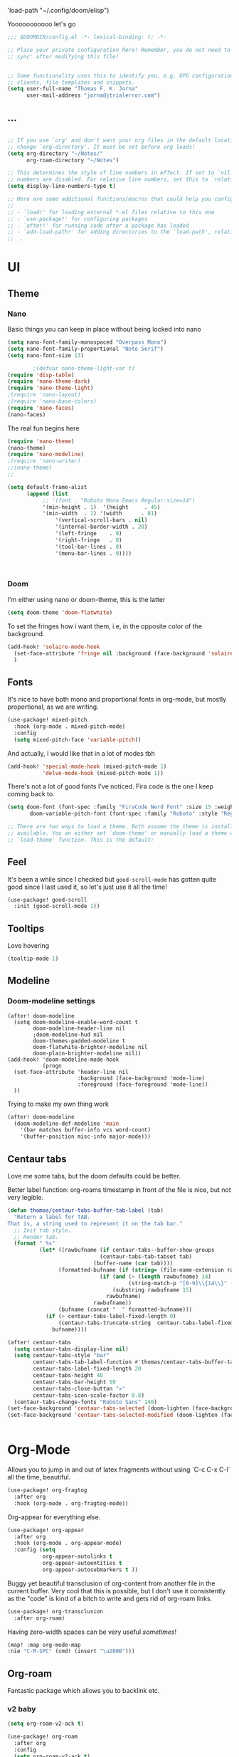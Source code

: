  'load-path "~/.config/doom/elisp")
#+end_src

  Yooooooooooo let's go

#+BEGIN_SRC emacs-lisp :tangle yes
;;; $DOOMDIR/config.el -*- lexical-binding: t; -*-

;; Place your private configuration here! Remember, you do not need to run 'doom
;; sync' after modifying this file!


;; Some functionality uses this to identify you, e.g. GPG configuration, email
;; clients, file templates and snippets.
(setq user-full-name "Thomas F. K. Jorna"
      user-mail-address "jorna@jtrialerror.com")
#+end_src
** ...
#+begin_src emacs-lisp :tangle yes

;; If you use `org' and don't want your org files in the default location below,
;; change `org-directory'. It must be set before org loads!
(setq org-directory "~/Notes/"
      org-roam-directory "~/Notes")

;; This determines the style of line numbers in effect. If set to `nil', line
;; numbers are disabled. For relative line numbers, set this to `relative'.
(setq display-line-numbers-type t)

;; Here are some additional functions/macros that could help you configure Doom:
;;
;; - `load!' for loading external *.el files relative to this one
;; - `use-package!' for configuring packages
;; - `after!' for running code after a package has loaded
;; - `add-load-path!' for adding directories to the `load-path', relative to
;;  .
#+end_src
* UI


** Theme
*** Nano

     Basic things you can keep in place without being locked into nano
  #+begin_src emacs-lisp :tangle no
(setq nano-font-family-monospaced "Overpass Mono")
(setq nano-font-family-proportional "Noto Serif")
(setq nano-font-size 13)

        ;(defvar nano-theme-light-var t)
(require 'disp-table)
(require 'nano-theme-dark)
(require 'nano-theme-light)
;(require 'nano-layout)
;(require 'nano-base-colors)
(require 'nano-faces)
(nano-faces)
  #+end_src

  The real fun begins here
  #+begin_src emacs-lisp :tangle no
(require 'nano-theme)
(nano-theme)
(require 'nano-modeline)
;(require 'nano-writer)
;;(nano-theme)
;;
  #+end_src


  #+begin_src emacs-lisp :tangle yes
(setq default-frame-alist
      (append (list
	       ;; '(font . "Roboto Mono Emacs Regular:size=14")
	       '(min-height . 1)  '(height     . 45)
	       '(min-width  . 1) '(width      . 81)
               '(vertical-scroll-bars . nil)
               '(internal-border-width . 20)
               '(left-fringe    . 0)
               '(right-fringe   . 0)
               '(tool-bar-lines . 0)
               '(menu-bar-lines . 0))))



  #+end_src
*** Doom
   I'm either using nano or doom-theme, this is the latter
   #+begin_src emacs-lisp :tangle yes
(setq doom-theme 'doom-flatwhite)
   #+end_src

To set the fringes how i want them, i.e, in the opposite color of the background.
#+begin_src emacs-lisp :tangle yes
(add-hook! 'solaire-mode-hook
  (set-face-attribute 'fringe nil :background (face-background 'solaire-default-face))
  )
#+end_src

** Fonts

It's nice to have both mono and proportional fonts in org-mode, but mostly proportional, as we are writing.
#+begin_src emacs-lisp :tangle yes
(use-package! mixed-pitch
  :hook (org-mode . mixed-pitch-mode)
  :config
  (setq mixed-pitch-face 'variable-pitch))
#+end_src
And actually, I would like that in a lot of modes tbh

#+begin_src emacs-lisp :tangle yes
(add-hook! 'special-mode-hook (mixed-pitch-mode 1)
           'delve-mode-hook (mixed-pitch-mode 1))
#+end_src

There's not a lot of good fonts I've noticed. Fira code is the one I keep coming back to.
#+begin_src emacs-lisp :tangle yes
(setq doom-font (font-spec :family "FiraCode Nerd Font" :size 15 :weight 'light)
       doom-variable-pitch-font (font-spec :family "Roboto" :style "Regular" :size 12 :weight 'regular))

;; There are two ways to load a theme. Both assume the theme is installed and
;; available. You an either set `doom-theme' or manually load a theme with the
;; `load-theme' function. This is the default:
#+end_src

** Feel

It's been a while since I checked but =good-scroll-mode= has gotten quite good since I last used it, so let's just use it all the time!
#+begin_src emacs-lisp :tangle yes
(use-package! good-scroll
  :init (good-scroll-mode 1))
#+end_src

** Tooltips


Love hovering
#+begin_src emacs-lisp :tangle yes
(tooltip-mode 1)
#+end_src

** Modeline
*** Doom-modeline settings

#+begin_src elisp :tangle yes
(after! doom-modeline
  (setq doom-modeline-enable-word-count t
        doom-modeline-header-line nil
        ;doom-modeline-hud nil
        doom-themes-padded-modeline t
        doom-flatwhite-brighter-modeline nil
        doom-plain-brighter-modeline nil))
(add-hook! 'doom-modeline-mode-hook
           (progn
  (set-face-attribute 'header-line nil
                      :background (face-background 'mode-line)
                      :foreground (face-foreground 'mode-line))
  ))
#+end_src

Trying to make my own thing work
#+begin_src emacs-lisp :tangle yes
(after! doom-modeline
  (doom-modeline-def-modeline 'main
    '(bar matches buffer-info vcs word-count)
    '(buffer-position misc-info major-mode)))
#+end_src

** Centaur tabs

Love me some tabs, but the doom defaults could be better.

Better label function: org-roams timestamp in front of the file is nice, but not very legible.

#+begin_src emacs-lisp :tangle yes
(defun thomas/centaur-tabs-buffer-tab-label (tab)
  "Return a label for TAB.
That is, a string used to represent it on the tab bar."
  ;; Init tab style.
  ;; Render tab.
  (format " %s"
          (let* ((rawbufname (if centaur-tabs--buffer-show-groups
                             (centaur-tabs-tab-tabset tab)
                           (buffer-name (car tab))))
                (formatted-bufname (if (string= (file-name-extension rawbufname) "org")
                             (if (and (> (length rawbufname) 14)
                                      (string-match-p "[0-9]\\{14\\}" (substring rawbufname 0 14)))
                                 (substring rawbufname 15)
                               rawbufname)
                           rawbufname))
                (bufname (concat "  " formatted-bufname)))
            (if (> centaur-tabs-label-fixed-length 0)
                (centaur-tabs-truncate-string  centaur-tabs-label-fixed-length bufname)
              bufname))))
#+end_src

#+begin_src emacs-lisp :tangle yes
(after! centaur-tabs
  (setq centaur-tabs-display-line nil)
  (setq centaur-tabs-style "bar"
        centaur-tabs-tab-label-function #'thomas/centaur-tabs-buffer-tab-label
        centaur-tabs-label-fixed-length 20
        centaur-tabs-height 40
        centaur-tabs-bar-height 50
        centaur-tabs-close-button "✕"
        centaur-tabs-icon-scale-factor 0.8)
  (centaur-tabs-change-fonts "Roboto Sans" 140)
(set-face-background 'centaur-tabs-selected (doom-lighten (face-background 'default )0.1))
(set-face-background 'centaur-tabs-selected-modified (doom-lighten (face-background 'default )0.1)))
#+end_src

#+begin_src emacs-lisp :tangle yes

#+end_src
* Org-Mode


Allows you to jump in and out of latex fragments without using `C-c C-x C-l` all the time, beautiful.
#+begin_src emacs-lisp :tangle yes
(use-package! org-fragtog
  :after org
  :hook (org-mode . org-fragtog-mode))
#+end_src

Org-appear for everything else.
#+begin_src emacs-lisp :tangle yes
(use-package! org-appear
  :after org
  :hook (org-mode . org-appear-mode)
  :config (setq
           org-appear-autolinks t
           org-appear-autoentities t
           org-appear-autosubmarkers t ))
#+end_src

Buggy yet beautiful transclusion of org-content from another file in the current buffer. Very cool that this is possible, but I don't use it consistently as the "code" is kind of a bitch to write and gets rid of org-roam links.
#+begin_src emacs-lisp :tangle yes
(use-package! org-transclusion
  :after org-roam)
#+end_src

Having zero-width spaces can be very useful /sometimes/​!
#+begin_src emacs-lisp :tangle yes
(map! :map org-mode-map
:nie "C-M-SPC" (cmd! (insert "\u200B")))
#+end_src

** Org-roam
Fantastic package which allows you to backlink etc.

*** v2 baby
#+begin_src emacs-lisp :tangle yes
(setq org-roam-v2-ack t)

(use-package! org-roam
  :after org
  :config
  (setq org-roam-v2-ack t)
  (setq org-roam-mode-sections
        (list #'org-roam-backlinks-insert-section
              #'org-roam-reflinks-insert-section
              #'org-roam-unlinked-references-insert-section))
  (org-roam-setup))
 #+end_src

*** Hotter Buffer

#+begin_src emacs-lisp :tangle yes
(defun org-roam-buffer-setup ()
  "Function to make org-roam-buffer more pretty."
  (progn
    (setq-local olivetti-body-width 44)
    (variable-pitch-mode 1)
    (olivetti-mode 1)
    (centaur-tabs-local-mode 1)

  (set-face-background 'magit-section-highlight (face-background 'default))))

;; I don't actually like the buffer that much
(after! org-roam
  (setq +org-roam-open-buffer-on-find-file nil)
(add-hook! 'org-roam-mode-hook #'org-roam-buffer-setup))
#+end_src

*** Org-Roam-UI

My baby
It's of course fantastic so I don't need a lot of setup.
#+begin_src emacs-lisp :tangle yes
(use-package! org-roam-ui
  :after org-roam
  :config
    (setq org-roam-ui-open-on-start nil)
    (setq org-roam-ui-browser-function #'xwidget-webkit-browse-url))
#+end_src


*** Org-roam-capture templates
#+begin_src emacs-lisp :tangle yes
(after! org-roam
    (setq org-roam-capture-templates
          `(("s" "standard" plain "%?"
             :if-new
             (file+head "%<%Y%m%d%H%M%S>-${slug}.org"
                        "#+title: ${title}\n#+filetags: \n\n ")
             :unnarrowed t)
            ("d" "definition" plain
             "%?"
             :if-new
             (file+head "${slug}.org" "#+title: ${title}\n#+filetags: definition \n\n* Definition\n\n\n* Examples\n")
             :unnarrowed t)
            ("r" "ref" plain "%?"
             :if-new
             (file+head "${citekey}.org"
                        "#+title: ${slug}: ${title}\n
\n#+filetags: reference ${keywords} \n
\n* ${title}\n\n
\n* Summary
\n\n\n* Rough note space\n")
             :unnarrowed t)
            ("p" "person" plain "%?"
             :if-new
             (file+head "${slug}.org" "%^{relation|some guy|family|friend|colleague}p %^{birthday}p %^{address}p
,#+title:${slug}\n#+filetags: :person: \n"
                        :unnarrowed t)
             ("ts" "standard (thesis)" plain "%?"
              :if-new
              (file+head "thesis/%<%Y%m%d%H%M%S>-${slug}.org"
                         "#+title: ${title}\n#+filetags: \n\n ")
              :unnarrowed t)
             ("tc" "chapter (thesis)" plain "%?"
              :if-new
              (file+head "thesis/${slug}.org"
                         "#+title: ${title}\n#+filetags: :chapter: \n\n
\n - Outline (do this first)\n  -")
              :unnarrowed t)
             ("td" "definition (thesis)" plain
              "%?"
              :if-new
              (file+head "$thesis/{slug}.org" "#+title: ${title}\n#+filetags:     definition \n\n* Definition\n\n\n* Examples\n")
              :unnarrowed t)
             ("tr" "ref (thesis)" plain "%?"
              :if-new
              (file+head "$thesis/{citekey}.org"
                         "#+title: ${slug}: ${title}\n
\n#+filetags: reference ${keywords} \n
\n* ${title}\n\n
\n* Summary
\n\n\n* Rough note space\n")
              :unnarrowed t)))))

#+end_src


*** Citations
#+begin_src emacs-lisp :tangle yes
(use-package! org-ref
    ;:after org-roam
    :config
    (setq
         org-ref-completion-library 'org-ref-ivy-cite
         org-ref-get-pdf-filename-function 'org-ref-get-pdf-filename-helm-bibtex
         org-ref-default-bibliography (list "/Users/thomas/Notes/bib/Library.bib")
         org-ref-bibliography-notes "/Users/thomas/Notes/bibnotes.org"
         org-ref-note-title-format "* %y - %t\n :properties:\n  :Custom_ID: %k\n  :noter_document: %F\n :ROAM_KEY: cite:%k\n  :AUTHOR: %9a\n  :JOURNAL: %j\n  :YEAR: %y\n  :VOLUME: %v\n  :PAGES: %p\n  :DOI: %D\n  :URL: %U\n :END:\n\n"
         org-ref-notes-directory "/Users/thomas/Notes/"
         org-ref-notes-function 'orb-edit-notes
    ))

(after! org-ref
(setq
 bibtex-completion-notes-path "/Users/thomas/Notes/"
 bibtex-completion-bibliography "/Users/thomas/Notes/bib/Library.bib"
 bibtex-completion-pdf-field "file"
 bibtex-completion-notes-template-multiple-files
 (concat
  "#+TITLE: ${title}\n"
  "#+ROAM_KEY: cite:${=key=}\n"
  "* TODO Notes\n"
  ":properties:\n"
  ":Custom_ID: ${=key=}\n"
  ":NOTER_DOCUMENT: %(orb-process-file-field \"${=key=}\")\n"
  ":AUTHOR: ${author-abbrev}\n"
  ":JOURNAL: ${journaltitle}\n"
  ":DATE: ${date}\n"
  ":YEAR: ${year}\n"
  ":DOI: ${doi}\n"
  ":URL: ${url}\n"
  ":END:\n\n"
  )
 )
)

#+end_src


ORB

#+begin_src emacs-lisp :tangle yes
(use-package! org-roam-bibtex
  :after org-roam
  :hook (org-mode . org-roam-bibtex-mode)
  :config
  (require 'org-ref)
  (setq orb-preformat-keywords
   '("citekey" "title" "url" "file" "author-or-editor" "keywords" "pdf" "doi" "author" "tags" "year" "author-bbrev")))
;)
#+end_src

*** Citar

#+begin_src emacs-lisp :tangle yes
(use-package! citar
  :after org-roam
  :config
  (setq
  org-cite-global-bibliography '("~/Notes/thesis-writing/bibliography/Academic.bib")
  citar-bibliography org-cite-global-bibliography
  org-cite-insert-processor 'citar
  org-cite-follow-processor 'citar
  org-cite-activate-processor 'citar
  citar-templates
      '((main . "${author editor:30}     ${date year issued:4}     ${title:48}")
        (suffix . "          ${=key= id:15}    ${=type=:12}    ${tags keywords:*}")
        (note . "Notes on ${author editor}, ${title}"))
  citar-symbols
      `((file ,(all-the-icons-faicon "file-o" :face 'all-the-icons-green :v-adjust -0.1) . " ")
        (note ,(all-the-icons-material "speaker_notes" :face 'all-the-icons-blue :v-adjust -0.3) . " ")
        (link ,(all-the-icons-octicon "link" :face 'all-the-icons-orange :v-adjust 0.01) . " "))
citar-symbol-separator "  "
citar-open-note-function 'orb-citar-edit-note
bibtex-completion-bibliography org-cite-global-bibliography
citar-format-note-function 'orb--new-note
org-cite-export-processors '((latex biblatex)
                             (t basic)))

  ;; optional: org-cite-insert is also bound to C-c C-x C-@
  :bind
  (:map org-mode-map :package org ("C-c b" . #'org-cite-insert)))
#+end_src

biblatex

#+begin_src emacs-lisp :tangle yes
(use-package! oc-biblatex
  :after oc)
#+end_src


**** Convert org-ref to org-cite (from Tecosaur)
#+begin_src emacs-lisp :tangle yes
(after! oc
  (defun org-ref-to-org-cite ()
    "Attempt to convert org-ref citations to org-cite syntax."
    (interactive)
    (let* ((cite-conversions '(("cite" . "//b") ("Cite" . "//bc")
                               ("nocite" . "/n")
                               ("citep" . "") ("citep*" . "//f")
                               ("parencite" . "") ("Parencite" . "//c")
                               ("citeauthor" . "/a/f") ("citeauthor*" . "/a")
                               ("citeyear" . "/na/b")
                               ("Citep" . "//c") ("Citealp" . "//bc")
                               ("Citeauthor" . "/a/cf") ("Citeauthor*" . "/a/c")
                               ("autocite" . "") ("Autocite" . "//c")
                               ("notecite" . "/l/b") ("Notecite" . "/l/bc")
                               ("pnotecite" . "/l") ("Pnotecite" . "/l/bc")))
           (cite-regexp (rx (regexp (regexp-opt (mapcar #'car cite-conversions) t))
                            ":" (group (+ (not (any "\n     ,.)]}")))))))
      (save-excursion
        (goto-char (point-min))
        (while (re-search-forward cite-regexp nil t)
          (message (format "[cite%s:@%s]"
                                 (cdr (assoc (match-string 1) cite-conversions))
                                 (match-string 2)))
          (replace-match (format "[cite%s:@%s]"
                                 (cdr (assoc (match-string 1) cite-conversions))
                                 (match-string 2))))))))
#+end_src
*** Custom functions

#+begin_src emacs-lisp :tangle yes
(defun org-roam-rg-search ()
  "Search org-roam directory using consult-ripgrep. With live-preview."
  (interactive)
  (let ((consult-ripgrep-args "rg --null --ignore-case --type org --line-buffered --max-columns=500 --no-heading --line-number --context 2 . "))
    (consult-ripgrep org-roam-directory)))
;(global-set-key (kbd "C-c rr") 'bms/org-roam-rg-search)
#+end_src

Some other rg

#+begin_src emacs-lisp :tangle yes
(after! consult
  (setq consult-ripgrep-args
  "rg --null --line-buffered --color=never --max-columns=1000 --path-separator /\
   --smart-case --no-heading --line-number --context=3 ."
))
#+end_src
** To do things with pdfs with


*** Zotero integrations

   Speaking of which: the note taking functionality in Zotero is very nice, but I want to copy it to org. This function prettifies that


#+begin_src emacs-lisp :tangle yes
(defun zotnote-to-org ()
  (interactive)
  (progn
    (save-excursion
  (replace-string "\\par" "\n"))
    (save-excursion
  (replace-string "“" "#+begin_quote\n/"))
    (save-excursion
  (replace-string "”" "/\n#+end_quote\n\n"))
    (save-buffer)))
#+end_src

*** Old org-noter
#+begin_src emacs-lisp :tangle no
   (use-package! org-noter
  :after (:any org pdf-view)
  :config
  (setq
   ;; The WM can handle splits
   ;;org-noter-notes-window-location 'other-frame
   ;; Please stop opening frames
   ;;org-noter-always-create-frame nil
   ;; I want to see the whole file
   org-noter-hide-other nil
   ;; Everything is relative to the rclone mega
   org-noter-notes-search-path "/Users/thomas/Notes"
   )
  )


(use-package! org-pdftools
  :hook (org-load . org-pdftools-setup-link))
(use-package! org-noter-pdftools
  :after org-noter
  :config
  (with-eval-after-load 'pdf-annot
    (add-hook 'pdf-annot-activate-handler-functions #'org-noter-pdftools-jump-to-note)))


#+end_src

nroam puts the org-roam buffer on the bottom, much more natural and less obstrustive, but not does cause some problems.
#+begin_src emacs-lisp :tangle no
        (use-package! nroam
  :after org-roam
  :config
  (add-hook 'org-roam-mode-hook  #'nroam-setup-maybe)
)


#+end_src

*** Org-ol

Outliners on the side, neat.

#+begin_src emacs-lisp :tangle yes
(use-package! org-ol-tree
  :after org
  :commands org-ol-tree
  :hook (org-ol-tree-mode . visual-line-mode)
  :config
  (setq org-ol-tree-ui-window-auto-resize nil
        org-ol-tree-ui-window-max-width 0.3))
(add-hook! 'org-ol-tree-mode-hook (lambda () (when (centaur-tabs-mode) (centaur-tabs-local-mode -1))))
(map! :map org-mode-map
      :after org
      :localleader
      :desc "Outline" "O" #'org-ol-tree)
#+end_src

** Hooks

*** Hook to get rid of stars

You know what I hate? Organized lists.
No but when I'm writing I don't want org's usual indentation and stars and all that bullshit, I want it to look like a wordprocessor, so no stars!

#+begin_src emacs-lisp :tangle yes
(defun org-mode-remove-stars ()
  (font-lock-add-keywords
   nil
   '(("^\\*+ "
      (0
       (prog1 nil
         (put-text-property (match-beginning 0) (match-end 0)
                            'invisible t)))))))

(add-hook! 'org-mode-hook #'org-mode-remove-stars)
#+end_src


*** Setup very pretty org-mode

#+begin_src emacs-lisp :tangle yes
  ;; hide title / author ... keywords

;;; Ugly org hooks
(defun nicer-org ()
  (progn
  (+org-pretty-mode 1)
  (mixed-pitch-mode 1)
  (hl-line-mode -1)
  (display-line-numbers-mode -1)
  (olivetti-mode 1)
  ;(org-num-mode 1)
  (org-superstar-mode -1)
  (org-indent-mode -1)
  ))

(add-hook! 'org-mode-hook  #'nicer-org)

#+end_src

*** Org variables

fuckin latex
For some reason it can't find the dang latex executable, so we're just adding the path to it by hand like some sort of caveman
#+begin_src emacs-lisp :tangle no
(setq org-preview-latex-process-alist
  '((dvipng
     :programs ("/Library/TeX/texbin/latex" "/Library/TeX/texbin/dvipng")
     :description "dvi > png"
     :message "you need to install the programs: latex and dvipng."
     :image-input-type "dvi"
     :image-output-type "png"
     :image-size-adjust (1.0 . 1.0)
     :latex-compiler ("/Library/TeX/texbin/latex -interaction nonstopmode -output-directory %o %f")
     :image-converter ("/Library/TeX/texbin/dvipng -D %D -T tight -bg Transparent -o %O %f"))
    (dvisvgm
     :programs ("/Library/TeX/texbin/latex" "/Library/TeX/texbin/dvisvgm")
     :description "dvi > svg"
     :message "you need to install the programs: latex and dvisvgm."
     :image-input-type "dvi"
     :image-output-type "svg"
     :image-size-adjust (1.7 . 1.5)
     :latex-compiler ("/Library/TeX/texbin/latex -interaction nonstopmode -output-directory %o %f")
     :image-converter ("/Library/TeX/texbin/dvisvgm %f -n -b min -c %S -o %O"))
    (imagemagick
     :programs ("latex" "convert")
     :description "pdf > png"
     :message "you need to install the programs: latex and imagemagick."
     :image-input-type "pdf"
     :image-output-type "png"
     :image-size-adjust (1.0 . 1.0)
     :latex-compiler ("pdflatex -interaction nonstopmode -output-directory %o %f")
     :image-converter
     ("convert -density %D -trim -antialias %f -quality 100 %O"))))
#+end_src


#+begin_src emacs-lisp :tangle yes
(after! org
  (setq org-startup-with-latex-preview nil ;don't preview latex
        ;org-latex-create-formula-image-program 'dvipng
        ;LaTeX-command "latex"
        ;latex-run-command "latex"
        org-startup-with-inline-images 1 ;always preview images
        ;org-hide-leading-stars 1
        org-startup-indented nil         ; don't indent
  ;      org-startup-folded nil
        org-hidden-keywords '(filetags title author date startup roam_tags)
        org-pretty-entities 1            ; show unicode characters
        org-num-max-level 3              ; no 1.1.1.2
        org-indirect-buffer-display 'other-window
        line-spacing 3 ; let me B R E A T H E
        )
  (setenv "PATH" (concat (getenv "PATH") ":/Library/TeX/texbin")))
#+end_src

**** Better indirect buffers
Sometimes I want to move a tree to an indirect buffer, but sometimes I want to put it in another window, sometimes the same one, and sometimes to another frame. By default there are no functions for this but are controlled by ~org-indirect-buffer-display~. This is a hacky way of achieving this
#+begin_src emacs-lisp :tangle yes
(defun +org-tree-to-indirect-buffer-options (option)
    (let* ((old-value org-indirect-buffer-display))
          (progn
            (setq org-indirect-buffer-display option)
          (org-tree-to-indirect-buffer)
          (setq org-indirect-buffer-display old-value))))

(defun +org-tree-to-indirect-other-window ()
  (interactive)
  (+org-tree-to-indirect-buffer-options 'other-window))

(defun +org-tree-to-indirect-current-window ()
  (interactive)
  (+org-tree-to-indirect-buffer-options 'current-window))

(defun +org-tree-to-indirect-dedicated-frame ()
  (interactive)
  (+org-tree-to-indirect-buffer-options 'dedicated-frame))
#+end_src

*** Custom faces

A lil bigger. No a lil smaller. Peeerrrfect.
#+begin_src emacs-lisp :tangle yes
(after! org
(custom-set-faces!
  '((org-block) :background nil)
  )
  (defface redd
    '((((class color) (min-colors 88) (background light))
      :foreground "red"))
    "Red."
    :group 'basic-faces)

  (set-face-font 'org-quote (font-spec :family "Noto Serif"))
  (custom-set-faces!
    ;'(org-document-title :height 1.6 :weight bold)
    '(org-level-1 :height 1.3 :weight extrabold :slant normal)
    '(org-level-2 :height 1.2 :weight bold :slant normal)
    '(org-level-3 :height 1.1 :weight regular :slant normal)
    ;'(org-document-info  :inherit 'nano-face-faded)
    '(org-document-title   ;:foreground ,(doom-color 'black)
                           :family "Roboto"
                           :height 250
                           :weight medium)))
#+end_src

*** Emphasis faces

I want to be able to do some kind of custom highlighting, so = becomes =red=.
#+begin_src emacs-lisp :tangle yes
(after! org
(setq org-emphasis-alist
        '(("*" (bold))
          ("/" italic)
          ("_" underline)
          ("=" redd)
          ("~" code)
          ("+" (:strike-through t)))))
#+end_src

Ideally I would be able to add my own custom bullshit in here, but I don't know how to do that.

*** Ligatures

Yes  make them pretty

#+begin_src emacs-lisp :tangle yes
        (after! org
(setq org-ellipsis " ▾ ")
  (appendq! +ligatures-extra-symbols
          `(:checkbox      "☐"
            :pending       "◼"
            :checkedbox    "☑"
            :list_property "∷"
            :em_dash       "—"
            :ellipses      "…"
            :arrow_right   "→"
            :arrow_left    "←"
            :title         ""
            :subtitle      "𝙩"
            :author        "𝘼"
            :date          "𝘿"
            :property      ""
            :options       "⌥"
            :startup       "⏻"
            :macro         "𝓜"
            :html_head     "🅷"
            :html          "🅗"
            :latex_class   "🄻"
            :latex_header  "🅻"
            :beamer_header "🅑"
            :latex         "🅛"
            :attr_latex    "🄛"
            :attr_html     "🄗"
            :attr_org      "⒪"
            :begin_quote   "❝"
            :end_quote     "❞"
            :caption       "☰"
            :header        "›"
            :results       "🠶"
            :begin_export  "⏩"
            :end_export    "⏪"
            :properties    ""
            :end           "∎"
            :priority_a   ,(propertize "⚑" 'face 'all-the-icons-red)
            :priority_b   ,(propertize "⬆" 'face 'all-the-icons-orange)
            :priority_c   ,(propertize "■" 'face 'all-the-icons-yellow)
            :priority_d   ,(propertize "⬇" 'face 'all-the-icons-green)
            :priority_e   ,(propertize "❓" 'face 'all-the-icons-blue)
            :roam_tags nil
            :filetags ""))
(set-ligatures! 'org-mode
  :merge t
  :checkbox      "[ ]"
  :pending       "[-]"
  :checkedbox    "[X]"
  :list_property "::"
  :em_dash       "---"
  :ellipsis      "..."
  :arrow_right   "->"
  :arrow_left    "<-"
  :title         "#+title:"
  :subtitle      "#+subtitle:"
  :author        "#+author:"
  :date          "#+date:"
  :property      "#+property:"
  :options       "#+options:"
  :startup       "#+startup:"
  :macro         "#+macro:"
  :html_head     "#+html_head:"
  :html          "#+html:"
  :latex_class   "#+latex_class:"
  :latex_header  "#+latex_header:"
  :beamer_header "#+beamer_header:"
  :latex         "#+latex:"
  :attr_latex    "#+attr_latex:"
  :attr_html     "#+attr_html:"
  :attr_org      "#+attr_org:"
  :begin_quote   "#+begin_quote"
  :end_quote     "#+end_quote"
  :caption       "#+caption:"
  :header        "#+header:"
  :begin_export  "#+begin_export"
  :end_export    "#+end_export"
  :results       "#+RESULTS:"
  :property      ":PROPERTIES:"
  :end           ":END:"
  :priority_a    "[#A]"
  :priority_b    "[#B]"
  :priority_c    "[#C]"
  :priority_d    "[#D]"
  :priority_e    "[#E]"
  :roam_tags     "#+roam_tags:"
 ;; :filetags      "#+filetags:"
  :something     "#+filetags:"
  :filetags      "#+FILETAGS:")
(plist-put +ligatures-extra-symbols :name "⁍")
)

(with-eval-after-load 'org
  (plist-put org-format-latex-options :background 'default))

#+end_src

** Getting Things Done/Agenda

Oh yeah this is definitely working for me I've definitely changed as a person.

*** Agenda
I kind of like the /idea/ of org-agenda, but it requires way too much manual intervention in order to be useable.
That's why I mostly use it outside of org-mode, and for that CalDAV is what you want.
#+begin_src emacs-lisp :tangle yes
(use-package! org-caldav
  :after org
  :config (setq org-caldav-url "https://use03.thegood.cloud/remote.php/dav/calendars/hello@tefkah.com"
                org-caldav-calendar-id "personal"
                org-caldav-inbox "/Users/thomas/Notes/GTD/calendar.org"
                org-caldav-files '("/Users/thomas/Notes/GTD/calendar.org")
                org-caldav-sync-changes-to-org 'all
                org-icalendar-alarm-time 20
                org-icalendar-use-deadline '(event-if-not-todo todo-due)
                org-icalendar-use-scheduled '(event-if-not-todo)
                org-icalendar-include-todo 'all
                org-caldav-sync-todo t
                org-icalendar-categories '(local-tags)
                org-icalendar-timezone "Europe/Amsterdam"))
#+end_src


*** GTD package

It's pretty good, but it doesn't do my organizing for me sadly.
  #+begin_src emacs-lisp :tangle yes
(use-package! org-gtd
  :after org
  :config
  ;; where org-gtd will put its files. This value is also the default one.
  (setq org-gtd-directory "~/Notes/")
  ;; package: https://github.com/Malabarba/org-agenda-property
  ;; this is so you can see who an item was delegated to in the agenda
  (setq org-agenda-property-list '("DELEGATED_TO"))
  ;; I think this makes the agenda easier to read
  (setq org-agenda-property-position 'next-line)
  ;; package: https://www.nongnu.org/org-edna-el/
  ;; org-edna is used to make sure that when a project task gets DONE,
  ;; the next TODO is automatically changed to NEXT.
  (setq org-edna-use-inheritance t)
  (org-edna-load)
  :bind
  (("C-c d c" . org-gtd-capture) ;; add item to inbox
  ("C-c d a" . org-agenda-list) ;; see what's on your plate today
  ("C-c d p" . org-gtd-process-inbox) ;; process entire inbox
  ("C-c d n" . org-gtd-show-all-next) ;; see all NEXT items
  ("C-c d s" . org-gtd-show-stuck-projects)) ;; see projects that don't have a NEXT item
  :init
  (bind-key "C-c c" 'org-gtd-clarify-finalize)) ;; the keybinding to hit when you're done editing an item in the processing phase
#+end_src

*** Set agenda files
Because you can't trust ~custom.el~
#+begin_src emacs-lisp :tangle yes

(setq org-agenda-files '("~/Notes/inbox" "~/Notes/actionable.org"
                         "~/Notes/agenda.org" "~/Notes/incubate.org"
                         "~/Notes/openquestions.org"))
#+end_src

*** Org capture Templates

Set some capture templates, which I rarely use tbrqhwy
#+begin_src emacs-lisp :tangle yes
(after! org
(setq org-capture-templates `(("i" "Inbox"
                                 entry (file "~/Notes/GTD/calendar.org")
                                 "* TODO %?\n%U\n\n  %i"
                                 :kill-buffer t)
                                ("l" "Todo with link"
                                 entry (file "~/OneDrive/org-rom/inbox.org")
                                 "* %?\n%U\n\n  %i\n  %a"
                                 :kill-buffer t)
                                ("m" "Meeting"
                                 entry (file+headline "/Users/thomas/Notes/GTD/calendar.org" "Future")
                                ,(concat "* %? :meeting:\n" "<%<%Y-%m-%d %a %H:00>>")
                                :kill-buffer t)
                                ("o" "Open Question Thesis"
                                 entry (file+headline "~/Notes/openquestions.org" "Questions")
                                 "* OPEN %? \n %U\n")))
(set-face-attribute 'org-headline-done nil :strike-through t)
)
#+end_src

*** Org-super agenda

Why yes, I also copied this one example from the ~org-super-agenda~ github, how could you tell?

This does not work nearly as well as I would like it to, like, utility wise. Way too long, way too much information, bubububuh. I want more of a calendar than an agenda I think.
 #+begin_src emacs-lisp :tangle yes
(use-package! org-super-agenda
  :hook (org-agenda-mode . org-super-agenda-mode)
)


  (setq org-agenda-skip-scheduled-if-done t
      org-agenda-skip-deadline-if-done t
      org-agenda-include-deadlines t
      org-agenda-include-diary t
      org-agenda-block-separator nil
      org-agenda-compact-blocks t
      org-agenda-start-with-log-mode t
      org-agenda-start-day nil)
(setq org-agenda-custom-commands
      '(("d" "Get Things DONE"
         ((agenda "" ((org-agenda-span 1)
                      (org-super-agenda-groups
                       '((:name "Today"
                                :time-grid t
                                :date nil
                                :todo "TODAY"
                                :scheduled nil
                                :order 1)))))
          (alltodo "" ((org-agenda-overriding-header "")
                       (org-super-agenda-groups
                        '((:discard (:todo "TODO"))
                          (:name "Important"
                                 :tag "Important"
                                 :priority "A"
                                 :order 1)
                          (:name "Due Today"
                                 :deadline today
                                 :order 2)
                          (:name "Due Soon"
                                 :deadline future
                                 :order 8)
                          (:name "Overdue"
                                 :deadline past
                                 :order 7)
                          (:name "Thesis"
                                 :tag "thesis"
                                 :order 10)
                          (:name "ESN"
                                 :tag "esn"
                                 :order 12)
                          (:name "JOTE"
                                 :tag "jote"
                                 :order 13)
                          (:name "Emacs"
                                 :tag "emacs"
                                 :order 14)
                          (:name "Home"
                                 :tag "home"
                                 :order 30)
                          (:name "Waiting"
                                 :todo "WAITING"
                                 :order 20)
                          (:name "Notes"
                                 :tag "notes"
                                 :order 20)
                          ;(:name "Open Questions"
                          ;       :todo "OPEN"
                          ;       :order 3)
                          (:name "trivial"
                                 :priority<= "C"
                                 :tag ("Trivial" "Unimportant")
                                 :todo ("SOMEDAY" )
                                 :order 90)
                          (:discard (:tag ("Chore" "Routine" "Daily")))))))))))

 #+end_src

*** Notifications

I want notifications to work so bad but it just isn't working :(
Seems like ~alert~ is not working, should fix that at some point.

#+begin_src emacs-lisp :tangle no
(use-package! org-notifications
  :init (org-notifications-start) )
#+end_src

** Nice writing environment for big babies

Just because I use emacs doesn't mean I don't want things to look a e s t h e t i c
*** Frame parameters
Nice big border with the color of the fringe

#+begin_src emacs-lisp :tangle yes
(setq default-frame-alist
      (append (list
	       ;; '(font . "Roboto Mono Emacs Regular:size=14")
	       '(min-height . 1)  '(height     . 45)
	       '(min-width  . 1) '(width      . 81)
               '(vertical-scroll-bars . nil)
               '(internal-border-width . 30)
               '(left-fringe    . 0)
               '(right-fringe   . 0)
               '(tool-bar-lines . 0)
               '(menu-bar-lines . 0))))

(add-hook! 'solaire-mode-hook (set-face-background 'internal-border (face-background 'fringe)))

(set-frame-parameter nil 'internal-border-width 60)
#+end_src

*** Paper-like header/mode-line

Lil' minor mode which gives you a nice distraction free header and footer. At the moment its automatically enabled in org-mode, but I would like it to only be enabled in "writing" buffers, not sure how to implement that yet though.

#+begin_src emacs-lisp :tangle yes
(defvar writing-header--default-format header-line-format
  "Storage for the default `mode-line-format'.
So it can be restored when 'writer-header-line-mode' is disabled.")

(defvar writing-modeline--default-format mode-line-format)

(define-minor-mode writing-header-line-mode
  "Adds a bar with the same color as the fringe as the header-line.
Imitates the look of wordprocessors a bit."
  :init-value nil
  :global nil
  (if writing-header-line-mode
      (progn
      (setq header-line-format
            (concat
             (propertize " " 'display (list 'space :width 'left-fringe) 'face 'fringe)
             (propertize " " 'display (list 'space :width 'left-margin) 'face (list (list :height 400) 'default))
             (propertize " " 'display (list 'space :width 'text) 'face (list (list :height 400) 'default))
             ;(propertize (format " %dW" (count-words (point-min) (point-max))) 'face 'default)
             (propertize " " 'display (list 'space :width 'left-margin) 'face (list (list :height 400) 'default))
    ;;(propertize (format " %dW" (count-words (point-min) (point-max))) 'face 'fringe)
   ;; '("" mode-line-misc-info)
             (propertize " " 'display (list 'space :width 'left-fringe) 'face 'fringe))) ;
        (setq mode-line-format header-line-format))
    (setq header-line-format writing-header--default-format
          mode-line-format writing-modeline--default-format)))
#+end_src

**** Experiment with Rougier's double modeline

#+begin_src emacs-lisp :tangle no
;; -------------------------------------------------------------------
;; A proof of concept for a multi header or mode line
;;
;; Multi line header or mode line is made possible by generating an
;; SVG image made of two small lines of text. It is certainly memory
;; hungry but it seems to be fast enough to display line/column while
;; typing text. It can probably be extended in a number of ways.
;;
;; Feel free to modify it for your own needs.
;; -------------------------------------------------------------------
(require 'svg)

(defun tag (line-1 font-size-1 font-family-1 foreground-1
            line-2 font-size-2 font-family-2 foreground-2
            left)
  (let* ((font-size-1   (or font-size-1 14))
         (char-width-1  (* font-size-1 0.6))
         (char-height-1 (+ font-size-1 0.0))
         (width-1       (* char-width-1 20))
         (height-1      (+ (* char-height-1 2) 1))

         (font-size-2   (or font-size-2 14))
         (char-width-2  (* font-size-2 0.6))
         (char-height-2 (+ font-size-2 0.0))
         (width-2       (* char-width-2 20))
         (height-2      (+ (* char-height-2 2) 1))

         (width         (max width-1 width-2))
         (height        (max height-1 height-2))

         (x1 (if left 0 (- width (* char-width-1 (+ (length line-1) .0)))))
         (x2 (if left 0 (- width (* char-width-2 (+ (length line-2) .0)))))
         (y1 char-height-1)
         (y2 (+ (* char-height-2 2) 1))
         (svg (svg-create width height)))
    (svg-text svg line-1
              :font-family font-family-1
              :font-size font-size-1 :fill foreground-1
              :x x1 :y y1)

    (svg-text svg line-2
              :font-family font-family-2
              :font-size font-size-2 :fill foreground-2
              :x x2 :y y2)
    svg))

(define-key mode-line-major-mode-keymap [header-line]
  (lookup-key mode-line-major-mode-keymap [mode-line]))

(defun mode-line-render (left right)
  (let* ((available-width (- (window-width) (length left))))
    (format (format "%%s %%%ds" available-width) left right)))

(setq header-line-format
     '((:eval
       (mode-line-render
        (format-mode-line
          (propertize (make-string 20 ?\ )
                      'display (svg-image
                        (tag (format-mode-line "%m") 12 "Roboto Mono Light" "#00008b"
                             (format-mode-line "%b") 14 "Roboto Mono"       "black"
                             t) :ascent 100)))
        (format-mode-line
          (propertize (make-string 18 ?\ )
                      'display (svg-image
                        (tag (format-mode-line "GNU Emacs 26.3  ") 12 "Roboto Mono Light" "#00008b"
                             (format-mode-line "%4l:%2c") 12 "Roboto Mono Light" "#999999"
                             nil) :ascent 100)))))))
#+end_src


**** My much better version
#+begin_src emacs-lisp :tangle yes
(defcustom double-modeline-margin-inner-height 60
  "inner"
  :type 'integer)
(defcustom double-modeline-margin-outer-height 10
  "outer"
  :type 'integer)
#+end_src

#+begin_src emacs-lisp :tangle yes
(after! org
        (require 'svg))
(defun make-svg-rectangle (width height-1 bg-1 height-2 bg-2)
  (let* ((svg (svg-create width (+ height-1 height-2))))
    (svg-rectangle svg 0 0 width height-1 :fill-color bg-1)
    (svg-rectangle svg 0 height-1 width height-2 :fill-color bg-2)
    svg))

(defun make-svg-rectangles (width height-1 bg-1 &rest other)
  (let* ((temptt 0)
         (height-temp height-1)
         (svg (svg-create width
                           (+ height-1
                             (dotimes
                                (i (/ (length other) 2) temptt)
                                         (setq temptt
                                               (+
                                          (nth (* i 2) other)
                                          temptt)))))))
    (svg-rectangle svg 0 0 width height-1 :fill-color bg-1)
    (when other
      (dotimes (i (/ (length other) 2))
    (svg-rectangle svg 0
                   (if (eq i 0) height-1
                     (setq-local height-temp
                                 (+ height-temp
                                    (nth (* (- i 2) 2) other))))
                   width
                   (nth (* i 2) other)
                   :fill-color (nth (+ (* i 2) 1) other))))
    svg))

(defun mode-line-compose (height-1 bg-1 height-2 bg-2
                                   header)
  (let* ((fringe-width (car (window-fringes nil)))
         (body-width (window-body-width nil t))
         (margin-width (* (frame-char-width)
                        (+ (car (window-margins))
                          (cdr (window-margins))))))
    (concat
  (format-mode-line
   (propertize " " 'display (svg-image
    (make-svg-rectangle fringe-width height-1
      bg-1 height-2 bg-1))))
  (format-mode-line
   (propertize " " 'display (svg-image
                            (if header
                             (make-svg-rectangle
                              (+ margin-width body-width)
                        height-1 bg-1 height-2 bg-2)
                             (make-svg-rectangle
                              (+ margin-width body-width)
                        height-2 bg-2 height-1 bg-1)))))
  (format-mode-line
   (propertize " " 'display (svg-image
    (make-svg-rectangle fringe-width height-1
      bg-1 height-2 bg-1)))))))

(defvar double-modeline--default-header-format header-line-format
  "Storage for the default `mode-line-format'.
So it can be restored when 'writer-header-line-mode' is disabled.")

(defvar double-modeline--default-modeline-format mode-line-format)

(define-minor-mode double-header-line-mode
  "Adds a bar with the same color as the fringe as the header-line.
Imitates the look of wordprocessors a bit."
  :init-value nil
  :global nil
  (if double-header-line-mode
      (progn
(set-face-attribute 'mode-line nil :box nil)
(set-face-attribute 'header-line nil :box nil)
(set-face-attribute 'mode-line-inactive nil :box nil)
        (setq header-line-format '((:eval (mode-line-compose
                                   double-modeline-margin-outer-height
                                   (face-background 'fringe)
                                   double-modeline-margin-inner-height
                                   (face-background 'default)
                                   t
                                   ))))
        (setq mode-line-format '((:eval (mode-line-compose
                                   double-modeline-margin-outer-height
                                   (face-background 'fringe)
                                   double-modeline-margin-inner-height
                                   (face-background 'default)
                                   nil
                                   )))))
    (setq header-line-format 'double-modeline--default-header-format
          mode-line-format 'double-modeline--default-modeline-format)))

(after! olivetti-mode (setq double-modeline-margin-inner-height  (round (* 0.6 (* (frame-char-width) (car (window-margins)))))))
#+end_src
*** Page-break-mode
    #+begin_src emacs-lisp :tangle yes
(use-package! page-break-mode)
    #+end_src
*** KILL obsolete pages break
#+begin_src emacs-lisp :tangle no

 (defun change-page-break ()
   (interactive)
   (font-lock-add-keywords 'org-mode
    `((,page-delimiter
       ;; variable with the regexp (usually "^\f" or "^^L")
        0
        (prog1 nil
          ;(compose-region (match-beginning 0) (match-end 0) "")
          ;(testtest)
   (put-text-property (match-beginning 0) (match-end 0)
               'display (svg-image (make-svg-rectangles
                                    ;; just to be sure
                                    (* 3 (window-body-width nil t))
                                    30 "red" 40 "yellow" 30 "red"))
          ;(put-text-property (match-beginning 0) (match-end 0) 'display (make-svg-rectangle (window-body-width nil t) 40 (face-background 'fringe) 30 (face-background 'default)))
          )) t))))
#+end_src

#+begin_src emacs-lisp :tangle no

 (defun change-page-break ()
   (interactive)
   (font-lock-add-keywords 'org-mode
    `((,page-delimiter
       ;; variable with the regexp (usually "^\f" or "^^L")
        0
        (prog1 nil
          ;(compose-region (match-beginning 0) (match-end 0) "")
          ;(testtest)
          ;(put-text-property (match-beginning 0) (match-end 0) 'display (make-svg-rectangle (window-body-width nil t) 40 (face-background 'fringe) 30 (face-background 'default)))
;; don't display ^L
          (make-line-break (* (frame-char-width) (car (window-margins)))
                           (face-background 'default) 40 (face-background 'fringe))) t))))

(defun make-line-break (h1 bg1 h2 bg2)
         (compose-region (match-beginning 0) (match-end 0) "")
          ;; make an overlay (like in hl-line)
          (let ((pdl (make-overlay (line-beginning-position)                                   (line-beginning-position 2))))
            (overlay-put pdl 'put-image t)
            ;(overlay-put pdl 'after-string
            ;             (propertize "x"
            ;                         'display (list (list 'margin 'left-margin)
            ;                                        (svg-image (make-svg-rectangles (* (frame-char-width) (car (window-margins))) h1 bg1 h2 bg2 h1 bg1 )))))
            (overlay-put pdl 'before-string
                         (concat
                         (propertize "x"
                                     'display (list (list 'margin 'right-margin)
                                                    (svg-image (make-svg-rectangles (* (frame-char-width) (car (window-margins))) h1 bg1 h2 bg2 h1 bg1))))
                         (propertize "x"
                                     'display (list (list 'margin 'left-margin)
                                                    (svg-image (make-svg-rectangles (* (frame-char-width) (car (window-margins))) h1 bg1 h2 bg2 h1 bg1 ))))))
            (overlay-put pdl 'map image-map)
            (overlay-put pdl  'display (svg-image (make-svg-rectangles (- (window-body-width nil t) 0 ) h1 bg1 h2 bg2 h1 bg1)))
            (overlay-put pdl 'modification-hooks
                         ;; these arguments are received from modification-hooks
                         '((lambda (overlay after-p begin end &optional length)
                             (delete-overlay overlay))))
               (overlay-put pdl 'insert-in-front-hooks                         '((lambda (overlay after-p begin end &optional length)
                            (delete-overlay overlay))))))


#+end_src
This should go somewhere else
#+begin_src emacs-lisp :tangle no
(after! org (change-page-break))
#+end_src
#+begin_src emacs-lisp :tangle no
(defun testtest ()
  (interactive)
  (aayyy 30 (face-background 'default) 40 (face-background 'fringe)))

(defun aayyy (h1 bg1 h2 bg2)
  (progn
   ;(concat
   ;(propertize " "
   ;'display '((margin left-margin) "a"))
   ;(propertize " "
    ;           'display '((margin right-margin) "b"))
   (insert-image (svg-image (make-svg-rectangles (* (frame-char-width) (car (window-margins))) h1 bg1 h2 bg2 h1 bg1)) nil 'left-margin)
   (insert-image (svg-image (make-svg-rectangles (* (frame-char-width) (cdr (window-margins))) h1 bg1 h2 bg2 h1 bg1)) nil 'right-margin)
   (insert (propertize " "
               'display (svg-image (make-svg-rectangles (window-body-width nil t) h1 bg1 h2 bg2 h1 bg1))))
        ))
#+end_src

**** Pseudocode to get what i want

This basically sets up the structure for how I want the minor-mode to work. It's not very complicated and there are probably a lot of edge cases, but its rather close to what I want ti

#+begin_src emacs-lisp :tangle no
(defun change-lines-hook ()
  (unless (check-if-we-need-to-change-anything)
  (disable-all-my-overlays)
  (put-overlays)))

;;either
(add-hook! 'after-save-hook 'change-lines-hook)

;;or, much too expensive probably.
(add-hook! 'after-change-functions 'change-lines-hook)
;mwah maybe okay, org-num-verify also does this and it's somewhat complicated. Really depends on how hard it is to change things.

(defun check-if-no-annoying-env ()
;; some regex which determines where we are in basically anything that's not a paragraph, such as a heading, a latex environment, a link , a table, or a src block
;; There's probably a function that already does this
;; This is not super important for environtments since the overlay won't be part of the text, but it do be kind of annoying
;(org-at-table-p)
;(org-at-property-p)
;(org-at-property-drawer-p)
;(org-at-property-block-p)
;(org-at-block-p)
;(org-at-heading-p)
;(org-at-heading-or-item-p)
;(org-at-planning-p)

        ;check whether we are in a paragraph and not a latex section
(and (eq (car  (org--paragraph-at-point) 'headline))
    (not (latex))))

(define-minor-mode auto-page-break-overlay-mode nil
  "Adds out page breaks, neat."
  :global nil
  :group wysiwyg
  (if auto-page-break-overlay-mode
      (setq some-defaults-i-need-to-rememeber)
      (progn
        (run-once)
        (add-hooks)
        ;change-lines
        )
      (progn    ;else
        (remove-my-overlays)
        (remove-hooks)
        ;change-lines
        (setq-default some-defaults-i-need-to-remember)
        ))
        )



#+end_src

Big problem with visual line approach is that you cannot scale past a certain point, only until the margins run out, when it suddenly scaling becomes bigger font size.
I need to make this work with olivetti mode better, or if necessary implement it myself. Don't really want to do that though, would rather rely on olivetti mode.

 #+begin_src emacs-lisp :tangle no
;; custom pagebreakinterval
(defcustom pagebreakinterval 40)

;; getting visual line number pos
(defun get-visual-line-number-pos (number)
  ...
        )
;; putting the overlay there
(defun put-overlays ()
(dotimes (i (/ (count-screen-lines) pagebreakinterval))
  (make-overlay (visual-line-number (* pagebreakinterval i)) ;start
                (same)                                       ;end
                'display (svg-image (rectangle))             ;
                )))

;;
(defun check-if-we-need-to-change-anything ()
  "Check if we need to change anything."
  (dolist (list-of-overlays overlay)
    (if (eq (position overlay) (* pagebreakinterval i)) t
      (add-to-list 'overlays-to-change (overlay . new-pos)))))

;; some way of making sure that stays like it should
 #+end_src
Another way of keeping track of position would be keeping track of the number of charachters and setting, somewhat intelligently, a "characters of a certain size per page".
    - Pros
      + Don't care about changing lines
      + Finding nth carachter is easier
    - Cons
      + Can happen in the middle of a visual line (would be on me to compute that). This makes inserting the page-break even trickier
      + Possibly more computation heavy, but probably not, the other thing is already very heavy

#+begin_src emacs-lisp :tangle no
;;similar as above, only the (check-if-we-need-to-change-anything)
;; and (put-overlays) need to change
(defcustom number-of-charchters-per-page 2500
  "Page is like 500 words, word has 5 characters by default, badabing badoom.")

(defun put-overlays-chars ()
  (dotimes (i (round (/ (char-count) number-of-characters-per-page)))
    (if (check-if-no-annoying-env)
        (make-overlay (* number-of-charachters-per-page i)
                      (same)
                      'display etc)
      (progn   ;else
        (make-overlay (+ (* number-of-charachters-per-page i) (check-closest-distance-to-safety)) ;;maybe do it anyway if it's too far
                      etc
                      )
        )
)))
#+end_src

ANSWER: I should use both! Count characters, but also lines: if there are too many lines, pagebreak, if there are too many characters, page break as well! Maybe just use the lines then anyway.

**** Creating some cohesion between margins, line-numbers and font-size

     One of the big problems i need to solve (or opitons i need to provide) is whether zooming=zooming or zooming=scaling, i.e. does it just change the visual appearance of everything or does it increase the font size?
     I think the best would be if that were two options, and by default it would do it badly like you would expect, and then I provide a new command which keeps everything nice.

     The main problem now is that the margins do not scale at all when zooming. This is probably something mr olivetti can fix, but I should take it into account nonetheless.

**** Remembering pages

    I should just create a list with pages.
Either with line or character positions. I can update this instead of the page immediately, should save some trouble.
    #+begin_src emacs-lisp :tangle no
(setq page-list (0))
    #+end_src

**** Numbering pages

I would like to not only have pages, but give them a page number, you know, for that extra pizzaz.

The way to do this is probably to
 a) keep track of page numbers, see above
 b) give ~make-svg-rectangles~ the possibility of having a page number displayed
 c) give the big assigning function/minor mode the tools to assign it to it
#+begin_src emacs-lisp :tangle no
;; for the svg
(defun make-svg-rectangles h1 bg1 &opt page &rest other
       "yayayya"
       ;;let part
       ..
       ...
       ...
;; actual svg part
      (when page
       (svg-text svg
                 page ; maybe have options for roman numerals at some point
                 :font-size 60 ;idk
                 :x (round (/ (margin-width-pixel) 2))
                 :y (/ h1 2)
                 :text-anchor "middle"
                 :fill-color (foreground-color 'comment)
                 ))

       )
#+end_src


I want thing to be in the middle, and  with olivetti mode the fringes become larger so it looks like a word processor, fantastic!



#+begin_src emacs-lisp :tangle yes
(use-package! olivetti
  :after org
  ;:hook (olivetti-mode . double-header-line-mode)
  :config
    (setq olivetti-min-body-width 50
          olivetti-body-width 68
          olivetti-style 'fancy ; fantastic new layout
          olivetti-margin-width 12)
    (add-hook! 'olivetti-mode-hook (window-divider-mode -1))
    (add-hook! 'olivetti-mode-hook (set-face-attribute 'window-divider nil :foreground (face-background 'fringe) :background (face-background 'fringe)))
    (add-hook! 'olivetti-mode-hook (set-face-attribute 'vertical-border nil :foreground (face-background 'fringe) :background (face-background 'fringe))))
#+end_src

*** Trying to get overviews
#+begin_src emacs-lisp :tangle yes
(require 'org-inlinetask)
#+end_src

#+begin_src emacs-lisp :tangle yes
;(use-package! org-sidebar
;  :after org
;  :config
  ;(setq org-sidebar-default-fns '(org-sidebar--todo-items))
  ;(add-hook! 'org-sidebar-window-after-display-hook (solaire-mode 1))
;   )
#+end_src
*************** TODO tasktask
*************** END

#+begin_src emacs-lisp :tangle yes
(after! org
  (remove-hook 'org-agenda-finalize-hook '+org-exclude-agenda-buffers-from-workspace-h)
  (remove-hook 'org-agenda-finalize-hook
               '+org-defer-mode-in-agenda-buffers-h))

(defun thomas/org-get-overview ()
  "Open outline and sidebar."
  (progn
    (org-ol-tree)
    (org-sidebar)))
#+end_src


*** STAY FOCUSED
 Pretty cool: focus only the paragraph you're looking at. Don't really use it though.
 #+begin_src emacs-lisp :tangle yes
(use-package! focus
  :after org-roam
  :config
        (add-to-list 'focus-mode-to-thing '(org-mode . paragraph))
  )
;(require 'nano-writer)
 #+end_src

*** My eyes, they don't work so good no more
 Increase the font-size a bit in org-mode

 FIXME: This is not how you do that dipshit
 This increas the font size every singe time you open an org file, not ideal.
 #+begin_src emacs-lisp :tangle no
(add-hook! 'org-mode-hook (doom/increase-font-size 1))
 #+end_src

** Custom org-mode profiles

I would like org-mode to look and behave differently depending on what kind of note I'm visiting. Sometimes I want to write in an undistracted environment, sometimes I want to take notes and see a lot of things, sometimes I am configuring this thing and other times I'm going through my tasks: there's no real reason for org to look the same for all of these, and in fact that will probably end up more distracting than anything.

I'm not sure what the best way of going about this is, but I'm thinking a minor mode will do.

#+begin_src emacs-lisp :tangle no
(define-minor-mode org-profile-mode
  "Sets a profile of hooks and minor-modes depending on the file-name."
  :init-value nil
  :global t
(when org-profile-mode
  (when (eq major-mode 'org-mode)
    (cond
      ((string-match-p "[0-9]\\{14\\}" buffer-file-name)
       (message "Note buffer"))
      ((string-match-p "config.org" buffer-file-name)
       (message "Config buffer"))
      ((string-match-p "chapter" buffer-file-name)
       (message "chapter buffer"))
      ((org-agenda-file-p buffer-file-name)
       (message "org-agenda buffer")
        ))
  )))
#+end_src

Something like: if file name contains YYYYMMDD-whatever.org, notes profile.
If file name is in org-agedenda, GTD profile.
Else, writing? No, would be better to have writing be a separate tag/file name thing.

You should be able to indefinitely add profiles. This could be a big list, but that would get kind of hard and I don't know how those work.

For now I can just hard code it, it's fine.


** Custom Minor Modes

   Guaranteed not stolen.
Thank you Prot
#+begin_src emacs-lisp :tangle yes
;;;;;


;;
;;    Custom Minor Modes
;;
;;;;;

(define-minor-mode prot/scroll-center-cursor-mode
  "Toggle centred cursor scrolling behavior"
  :init-value nil
  :lighter " S="
  :global nil
  (if prot/scroll-center-cursor-mode
      (setq-local scroll-margin (* (frame-height) 2)
                  scroll-conservatively 0
                  maximum-scroll-margin 0.5)
    (dolist (local '(scroll-preserve-screen-position
                     scroll-conservatively
                     maximum-scroll-margin
                     scroll-margin))
      (kill-local-variable `,local)))
  )


#+end_src


Make everything variable pitch, who the hell likes reading fixed-pitch?

#+begin_src emacs-lisp :tangle yes
(define-minor-mode prot/variable-pitch-mode
  "Toggle 'mixed-pitch-modei, except for programming modes"
  :init-value nil
  :global nil
  (if prot/variable-pitch-mode
      (unless (derived-mode-p 'prog-mode)
        (variable-pitch-mode 1))
    (variable-pitch-mode -1)))
#+end_src

NO line numbers.

#+begin_src emacs-lisp :tangle yes

(define-minor-mode prot/display-line-number-mode
  "Disable line numbers, except for programming modes."
  :init-value nil
  :global nil
  (if prot/display-line-number-mode
      (unless (derived-mode-p 'prog-mode)
        (display-line-numbers-mode -1))
    (display-line-numbers-mode 1)))
#+end_src

Throw everything together, but in a bad way.
I don't use this anymore, but it did work, except for nano's writing mode, which was very hacky.
#+begin_src emacs-lisp :tangle no
(define-minor-mode thomas/writing-mode
  "Toggle mixed-pitch-mode, center-text, scroll-center and disable line numbers, in writing modes."
  :init-value nil
  :global nil
  (if thomas/writing-mode
      (unless (derived-mode-p 'prog-mode)
        (nano/writer-mode 1)
        (prot/display-line-number-mode 1)
        (prot/variable-pitch-mode 1)
        (prot/scroll-center-cursor-mode 1)
        (olivetti-mode 1)
        (focus-mode 1)
        (org-fragtog-mode 1)
        (org-roam-buffer-deactivate)
        (hl-line-mode -1)
        (org-indent-mode -1)
        (minimap-mode)
        ;(centaur-tabs-mode -1)
        ;(org-mode-restart)
        )
        (prot/display-line-number-mode -1)
        (prot/variable-pitch-mode -1)
        (prot/scroll-center-cursor-mode -1)
        (nano/writer-mode -1)
        (olivetti-mode -1)
        (focus-mode -1)
        (org-fragtog-mode -1)
        ;(centaur-tabs-mode 1 )
        (org-indent-mode 1)
        (minimap-mode -1)
        ;;(org-mode-restart)

        ))

(defun thomas/writing-mode-fun ()
  "Toggle mixed-pitch-mode, center-text, scroll-center and disable line numbers, in writing modes."
  ;;(interactive)
  (org-superstar-mode -1)
  (require 'nano-writer)
  (writer-mode)
        (prot/display-line-number-mode 1)
        (prot/mixed-pitch-mode 1)
        (prot/scroll-center-cursor-mode 1)
        (olivetti-mode 1)
  )


#+end_src

*** Nano writer mode implementation, not used atm

  #+begin_src elisp :tangle no
(defun writer-mode--num-format (numbering)
  "Alternative numbering format for org-num.
First level: 1 | xxx
Second level: 1.1 — xxx
Third level: 1.1.1 - xxx
etc."
  (if (= (length numbering) 1)
      (propertize (concat (mapconcat
                           #'number-to-string
                           numbering ".") " | " )
                  'face `(:family "Roboto Condensed"
                          :height 250
                          :foreground ,nano-color-faded))
    (propertize (concat (mapconcat
                         #'number-to-string
                         numbering ".") " — " )
                'face `(:family "Roboto Condensed"
                        :foreground ,nano-color-faded))))

;; Specific face for headline stars
;(font-lock-add-keywords 'writer-mode
;             '(("^*+ " 0 `(:family "Roboto Mono"
;                           :height 140
;                           :foreground ,nano-color-faded) prepend)
;               ) 'append)

(defun writer-mode--compute-prefixes ()
  "Compute prefix strings for regular text and headlines."

  (setq org-indent--heading-line-prefixes
        (make-vector org-indent--deepest-level nil))
  (setq org-indent--inlinetask-line-prefixes
        (make-vector org-indent--deepest-level nil))
  (setq org-indent--text-line-prefixes
        (make-vector org-indent--deepest-level nil))

  (let* ((min-indent 5)
         (indent (+ 1 (seq-max
                  (org-element-map
                      (org-element-parse-buffer) 'headline
                    #'(lambda (item)
                        (org-element-property :level item))))))
         (indent (max indent min-indent)))

  (dotimes (n org-indent--deepest-level)
    (aset org-indent--heading-line-prefixes n
          (make-string
           (min indent (max 0 (- indent 1 n))) ?\s))
    (aset org-indent--inlinetask-line-prefixes n
          (make-string indent ?\s))
    (aset org-indent--text-line-prefixes n
          (make-string indent ?\s)))))



(define-minor-mode nano/writer-mode
  "Minor mode which makes writing a lot nicer by moving all the headllines to the left."
  :init-value nil
  :global nil
  ;; Faces
  (face-remap-add-relative 'org-level-1
                           :height 180)
  (face-remap-add-relative 'org-level-2
                            :height 160)
  (face-remap-add-relative 'org-level-3
                            :height 150)
  (face-remap-add-relative 'org-document-info
                           :inherit 'nano-face-faded)
  (face-remap-add-relative 'org-document-title
                           :foreground (face-foreground 'default)
                           :family "Roboto Slab"
                           :height 200
                           :weight 'medium)
  ;; hide title / author ... keywords
  (setq-local org-hidden-keywords '(title author date startup))

  ;; Header line
  (setq header-line-format nil)

  ;; Layout
  (setq fill-column 72)
  (setq-default line-spacing 1)

  ;; Indentation
  (setq org-startup-folded nil)
  (org-indent-mode)
  (setq org-level-color-stars-only nil)
  (setq org-hide-leading-stars nil)
  (advice-add 'org-indent--compute-prefixes :override
              #'writer-mode--compute-prefixes)

  ;; Numbering
  (setq org-num-skip-unnumbered t)
  (setq org-num-skip-footnotes t)
  (setq org-num-max-level 3)
  (setq org-num-face nil)
  (org-num-mode)
  (setq org-num-format-function 'writer-mode--num-format))

;; Fringe shit
;;

  #+end_src

*** Trying to make olivetti-mode better, and failing
 #+begin_src emacs-lisp :tangle no
(setq solaire-mode-remap-fringe nil)
;(set-face-background 'solaire-fringe-face (face-background 'solaire-hl-line-face))


(setq thomas-fringe-size 500)
(setq thomas-margin-size 10)
;  "Variable which sets the size of the fringes."
;  :type 'integer
;  :group 'thomas-aesthetics)

(after! solaire-mode
  (define-minor-mode thomas-fringe-mode
  "Minor mode to hide the mode-line in the current buffer."
  :init-value nil
  :group 'thomas-aesthetics
  (if (not thomas-fringe-mode)
      (progn
        (set-face-background 'solaire-fringe-face (face-background 'solaire-default-face))
        (setq left-fringe-width nil
              right-fringe-width nil))
    (progn (set-face-background 'solaire-fringe-face (face-background 'solaire-hl-line-face))
      (setq left-fringe-width thomas-fringe-size
            right-fringe-width thomas-fringe-size
            left-margin-width thomas-margin-size
            right-margin-width thomas-margin-size)))))

;(add-hook! 'org-mode-hook #'thomas-fringe-mode)
(add-hook! thomas-fringe-mode-hook (custom-set-faces! '(solaire-fringe-face :background (face-background))))
;(setq solaire-mode-remap-fringe nil)


 #+end_src

** Org-latex export

Why does it not simply do what I intend?
#+begin_src emacs-lisp :tangle yes
                ;;;;;;;;
;;
;; org-latex-export
;;
;;;;;;;;

(after! org
   (add-to-list 'org-latex-classes
                '("tufte"
                  "\\documentclass{tufte-book}"
                  ("\\part{%s}" . "\\part*{%s}")
                  ("\\chapter{%s}" . "\\chapter*{%s}")
                  ("\\section{%s}" . "\\section*{%s}")
                  ("\\subsection{%s}" . "\\subsection*{%s}")
                  ("\\subsubsection{%s}" . "\\subsubsection*{%s}")))
   (add-to-list 'org-latex-classes
                '("memoir"
                  "\\documentclass{memoir}"
                  ("\\part{%s}" . "\\part*{%s}")
                  ("\\chapter{%s}" . "\\chapter*{%s}")
                  ("\\section{%s}" . "\\section*{%s}")
                  ("\\subsection{%s}" . "\\subsection*{%s}")
                  ("\\subsubsection{%s}" . "\\subsubsection*{%s}"))
                )
    (setq org-latex-text-markup-alist '((bold . "\\textbf{%s}")
                                        (code . protectedtexttt)
                                        (italic . "\\emph{%s}")
                                        (strike-through . "\\sout{%s}")
                                        (underline . "\\uline{%s}")
                                        (verbatim . "{\\color{red}%s}")))
(setq org-latex-default-packages-alist
      '(
 ;("AUTO" "inputenc" t
 ; ("pdflatex"))
 ;("T1" "fontenc" t
 ; ("pdflatex"))
 ("utf8" "inputenc" nil)
 ("" "graphicx" t)
 ("" "grffile" t)
 ("" "longtable" nil)
 ("" "wrapfig" nil)
 ("" "rotating" nil)
 ("normalem" "ulem" t)
 ("" "amsmath" t)
 ("" "textcomp" t)
 ("" "amssymb" t)
 ("" "capt-of" nil)
 ("style=apa, backend=biber" "biblatex" nil)
 ("" "braket" nil)
 ("" "xcolor" nil)
 ("" "hyperref" nil))
)
(setq  org-latex-pdf-process
       '("latexmk -shell-escape -bibtex -pdf %f -f")
       org-latex-compiler "xelatex"
       org-latex-bib-compiler "biber")
    )
    ;(add-to-list 'org-latex-default-packages-alist
    ;             '("" "xcolor" nil))
    ;(add-to-list 'org-latex-default-packages-alist
    ;             '("" "braket" nil))
    ;(add-to-list 'org-latex-default-packages-alist '("style=apa, backend=biber" "biblatex" nil)))
    ;(setq org-format-latex-header (concat org-format-latex-header "\n\\")))


#+end_src




* Latex
My eternal enemy

** Compilation
I almost always want to fuck around with the fonts, so XeTeX is pretty much necessary. Although I would really like to learn LuaTex, I just haven't really seen any cool usecases of it.
#+begin_src emacs-lisp :tangle yes
(add-hook! 'latex-mode-hook (setq TeX-engine 'luatex) 99)

    ;  (call-process TeX-shell nil (TeX-process-buffer-name file) nil
     ;               TeX-shell-command-option (concat command file))))
#+end_src

#+begin_src emacs-lisp :tangle yes
(after! latex
(setq
TeX-view-program-list
        '(("Evince" "evince --page-index=%(outpage) %o")
         ("preview-pane" latex-preview-pane-mode)))
(setq TeX-view-program-selection
'((output-pdf "Evince")
 (output-dvi "open")
 (output-pdf "open")
 (output-html "open")
 (output-pdf "preview-pane"))))
#+end_src


#+begin_src emacs-lisp :tangle yes
(after! latex
(defun latex-dwim ()
  "Compile the current file if it's a .tex file using LaTeXMK.
Otherwise compile the TeX file with the same name as the current TeXey file,
such as a .cls or .bib.
Otherwise compile all the .tex files you find using LaTexMK."
  (interactive)
  (save-buffer)
  (if-let ((files (thomas/find-tex-file))
           (command
            "latexmk -pdf -pdflatex=lualatex --synctex=1 -interaction=nonstopmode  -file-line-error ")
        (hook (nth 2 (assoc "LatexMk" TeX-command-list))))
      (if (stringp files)
      (TeX-run-format "LatexMk" (concat command files) files)
        (dolist (file files)
      (TeX-run-format "LatexMk" (concat command file) file)))
    (message "No file found, whoops.")))

(defun thomas/find-tex-file ()
  "Find the correct TeX file(s)."
  (let* ((fname (buffer-file-name))
         (ext (file-name-extension fname))
         (potential-main  (f-join (f-slash (f-parent fname)) (concat (f-base fname) ".tex")))
         (alltex (f-entries (f-parent fname) (lambda (f) (f-ext-p f "tex"))))
    (correct-file
     (cond ((string= ext "tex")
           fname)
           ((seq-contains-p '("bib" "cls" "sty") ext)
            (if (f-exists-p potential-main)
                potential
              alltex))
           (t nil))))
    correct-file)))
#+end_src

#+begin_src emacs-lisp :tangle yes
(map! :map 'doom-leader-regular-map
      :desc "LatexMk dwim" "l" #'latex-dwim)
#+end_src
#+RESULTS:
: thomas/find-tex-file

* Project management
** Treemacs
Pretty useful, and looks cool. I almost always want it on, so let's just add a hook for that.

#+begin_src emacs-lisp :tangle no
(add-hook! 'after-init-hook #'treemacs)
#+end_src

Get rid of that fugly divider
#+begin_src emacs-lisp :tangle no
(after! treemacs
(add-hook! 'treemacs-mode-hook (setq window-divider-mode -1
                                     variable-pitch-mode 1
                                     treemacs-follow-mode 1))
)
#+end_src
* COMMENT Programming
** Regex

Emacs regex sucks. Luckily, there are packages which make this much better, including making changes visual.

#+begin_src emacs-lisp :tangle yes
(use-package! visual-regexp
  :config
        (map! :map 'doom-leader-regular-map
              (:prefix ("v" . "visual regex")
               :desc "Replace regexp" "r"#'vr/replace)))

(use-package! visual-regexp-steroids
  :after 'visual-regexp)
#+end_src
** Docs
#+begin_src emacs-lisp :tangle yes
(use-package! devdocs
  :after lsp
  :config
  (add-hook! 'devdocs-mode-hook
    (face-remap-add-relative 'variable-pitch '(:family "Noto Sans"))))
#+end_src
** LSP
LSP auto format is nice, but not as configurable as prettier, better let prettier handle it.
#+begin_src emacs-lisp :tangle yes
(add-hook! 'after-init-hook
           (progn
  (setq-hook! 'typescript-mode-hook +format-with :nil)
  (add-hook! 'typescript-mode-hook 'prettier-mode)
  (setq-hook! 'rjsx-mode-hook +format-with :nil)
  (add-hook! 'rjsx-mode-hook 'prettier-mode)
  (setq-hook! 'js2-mode-hook +format-with :nil)
  (add-hook! 'js2-mode-hook 'prettier-mode)
  (setq-hook! 'typescript-tsx-mode-hook +format-with :nil)
  (add-hook! 'typescript-tsx-mode-hook 'prettier-mode)
  ))
#+end_src

** Org
Settings for org-source blocks.

*** JSX
#+begin_src emacs-lisp :tangle yes
(after! org
  (add-to-list 'org-src-lang-modes '("jsx" . rjsx)))
#+end_src

*** Special editing
* EVA

The future is here.
#+begin_src emacs-lisp :tangle yes

(use-package! eva
:init
(setq ess-history-file "~/OneDrive/self/data/.Rhistory")
(setq ess-ask-for-ess-directory nil)
  (setq eva-ai-name "Ea"
        eva-user-name "Thomas"
        eva-user-birthday "2021-07-16"
        eva-user-short-title "Bruh"
        eva-fallback-to-emacs-idle t)
     ; (setq eva--idle-secs-fn #'eva--idle-secs-gnome)
  (setq eva-idle-log-path         "~/OneDrive/self/data/idle.tsv")
  (setq eva-buffer-focus-log-path "~/OneDrive/self/data/buffer-focus.tsv")
  (setq eva-buffer-info-path      "~/OneDrive/self/data/buffer-info.tsv")
  (setq eva-main-ledger-path      "~/OneDrive/self/journal/finances/l.ledger")
  (setq eva-main-datetree-path    "~/Notes/diary.org")
  :config
  (setq org-journal-dir "~/Notes/journal")
    (setq org-journal-file-format "%F.org")
    (require 'eva-builtin)
  (require 'eva-activity)
    (add-hook 'eva-after-load-vars-hook #'eva-check-dangling-clock)
  (add-hook 'eva-after-load-vars-hook #'eva-check-org-variables)
   (setq eva-items
        (list
         (eva-item-create :fn #'eva-greet
                          :min-hours-wait 1)

         (eva-item-create :fn #'eva-query-mood
                          :dataset "~/OneDrive/self/data/mood.tsv"
                          :min-hours-wait 1)

         (eva-item-create :fn #'eva-query-activity
                          :dataset "~/OneDrive/self/data/activities.tsv"
                          :min-hours-wait 1)

         (eva-item-create :fn #'eva-present-diary
                          :max-successes-per-day 1)

         (eva-item-create :fn #'eva-query-weight
                          :dataset "~/OneDrive/self/data/weight.tsv"
                          :max-entries-per-day 1)

         (eva-item-create :fn #'eva-plot-weight
                          :max-entries-per-day 1)

         (eva-item-create :fn #'eva-query-sleep
                          :dataset "~/OneDrive/self/data/sleep.tsv"
                          :min-hours-wait 5
                          :lookup-posted-time t)

         (eva-item-create :fn #'eva-present-ledger-report)

         (eva-item-create :fn #'eva-present-org-agenda)

         (eva-item-create :fn #'eva-query-ingredients
                          :dataset "~/OneDrive/self/data/ingredients.tsv"
                          :min-hours-wait 5)

         (eva-item-create :fn #'eva-query-cold-shower
                          :dataset "~/OneDrive/self/data/cold.tsv"
                          :max-entries-per-day 1)

         ;; you can inline define the functions too
         (eva-item-create
          :fn (eva-defun my-bye ()
                (message (eva-emit "All done for now."))
                (bury-buffer (eva-buffer-chat)))
          :min-hours-wait 0)))
        (transient-replace-suffix 'eva-dispatch '(0)
    '["General actions"
      ("q" "Quit" bury-buffer)
      ("l" "View Ledger report" eva-present-ledger-report)
      ("f" "View Ledger file" eva-present-ledger-file)
      ("a" "View Org agenda" org-agenda-list)])

  (define-key eva-chat-mode-map (kbd "l") #'eva-present-ledger-report)
  (define-key eva-chat-mode-map (kbd "a") #'org-agenda-list)

  ;; Activities
  (setq eva-activity-list
        (list (eva-activity-create :name "sleep"
                                   :cost-false-pos 3
                                   :cost-false-neg 3)

              (eva-activity-create :name "studying"
                                   :cost-false-pos 8
                                   :cost-false-neg 8)

              (eva-activity-create :name "coding"
                                   :cost-false-pos 5
                                   :cost-false-neg 5)

              (eva-activity-create :name "working"
                                   :cost-false-pos 5
                                   :cost-false-neg 5)
              (eva-activity-create :name "unknown"
                                   :cost-false-pos 0
                                   :cost-false-neg 0)))
  (eva-mode))
#+end_src
* Some other things, such as vterm
** Mail

#+begin_src emacs-lisp :tangle no
(require 'nano-mu4e)
(require 'nano-agenda)
#+end_src

Misc
#+begin_src elisp :tangle yes
        ;;;;;;;;;;;;;
;;;
;;; Other
;;;
;;;;;;;;;;;;

(setq vterm-shell "/usr/bin/fish")

(setq evil-escape-key-sequence "qd")

#+end_src

I would like to use tree-sitter instead of font-lock, but it does not really work well with .tsx and org-mode, so for now it will remain here.
#+begin_src emacs-lisp :tangle yes

;(use-package! tree-sitter
;  :config
;  (require 'tree-sitter-langs)
;  (global-tree-sitter-mode)
;  (add-hook 'tree-sitter-after-on-hook #'tree-sitter-hl-mode))


;(use-package tree-sitter-langs
;  :ensure t
;  :after tree-sitter
;  :config
; (tree-sitter-require 'tsx)
;(add-to-list 'tree-sitter-major-mode-language-alist '(typescript-tsx-mode . tsx)))
#+end_src

Colors in the info box, jeej.
#+begin_src emacs-lisp :tangle yes
(use-package! info-colors
  :commands (info-colors-fontify-node))

(add-hook 'Info-selection-hook 'info-colors-fontify-node)

#+end_src

* Keyboard shortcuts

** Great keybindings by moi

I just map everything to SPC-r because doom is not using it and r stands for roam.
#+begin_src elisp :tangle yes
(map! :leader
      (:prefix-map ("r" . "regular")
       :desc "edit org-block"       "e"   #'org-edit-special
       :desc "find note"            "f"   #'org-roam-node-find
       :desc "find ref"             "F"   #'org-roam-ref-find
       :desc "sync calendar"        "s"   #'org-caldav-sync
       :desc "center scroll"        "S"   #'prot/scroll-center-cursor-mode
       :desc "toggle buffer"        "b"   #'org-roam-buffer-toggle
       :desc "insert note"          "i"   #'org-roam-node-insert
       :desc "rg search roam"       "g"   #'org-roam-rg-search
       :desc "quit notes"           "q"   #'org-noter-kill-session
       :desc "tag (roam)"           "t"   #'org-roam-tag-add
       :desc "tag (org)"            "T"   #'org-set-tags-command
       :desc "pomodoro"             "p"   #'org-pomodoro
       :desc "rebuid db"            "d"   #'org-roam-db-build-cache
       :desc "cite"                 "c"   #'helm-bibtex
       :desc "thesaurus this word"  "w"  #'powerthesaurus-lookup-word-at-point
       :desc "thesaurus lookup word" "W"   #'powerthesaurus-lookup-word
       :desc "outline"              "o"   #'org-ol-tree
       (:prefix  ("r" . "orui")
                :desc "orui-mode" "r" #'org-roam-ui-mode
                :desc "zoom" "z" #'orui-node-zoom
                :desc "open" "o" #'orui-open
                :desc "local" "l" #'orui-node-local
                :desc "sync theme" "t" #'orui-sync-theme
                :desc "follow" "f" #'orui-follow-mode)
       (:prefix ("m" . "transclusion")
                :desc "make link"            "m"   #'org-transclusion-make-from-link
                :desc "transclusion mode"    "t"   #'org-transclusion-mode
                :desc "add at point"         "a"   #'org-transclusion-add-at-point
                :desc "add all in buffer"    "A"   #'org-transclusion-add-all-in-buffer
                :desc "remove at point"      "r"   #'org-transclusion-remove-at-point
                :desc "remove all in buffer" "R"   #'org-transclusion-remove-all-in-buffer
                :desc "start live edit"      "s"   #'org-transclusion-live-sync-start-at-point
                :desc "stop live edit"       "S"   #'org-transclusion-live-sync-exit-at-point) )
      (:prefix ("d" . "GTD")
       :desc  "process inbox" "p"#'org-gtd-process-inbox
       :desc  "agenda list" "a"#'org-agenda-list
       :desc  "capture" "c"#'org-gtd-capture
       :desc  "show next" "n" #'org-gtd-show-all-next
       :desc  "show stuck project" "s" #'org-gtd-show-stuck-projects))
#+end_src

#+RESULTS:
: org-gtd-show-stuck-projects

** Window movement
The default window movement keys are super cumbersome, here are some better defaults.

#+begin_src emacs-lisp :tangle yes
(map! "C-w" nil)
(global-set-key  (kbd "C-<tab>") #'evil-window-next)
 (global-set-key             (kbd "C-<iso-lefttab>") #'evil-window-prev)
     (global-set-key   (kbd "C-w") #'ace-window)

(map!
    :nvig "C-<iso-lefttab>" #'evil-window-prev
      :nvig  "C-w" #'ace-window)
(map! :nvig "C-<tab>" #'evil-window-next)
#+end_src

** Selection
Wow, I wish I knew this was a thing before

#+begin_src emacs-lisp :tangle yes
(map!  :nvig "C-'" #'er/expand-region)
#+end_src

** Workman

   I use the Workman keyboard layout, this package sets most of the evil shortcuts to more sensible positions. I still need to add some more specific shortcuts, for instance for moving windows.
#+begin_src emacs-lisp :tangle yes
(evil-workman-global-mode t)
 #+end_src

#+begin_src emacs-lisp :tangle no
(evil-define-key '(normal)
    "n"         'evil-next-visual-line
    "e"         'evil-previous-visual-line
    )
#+end_src
This does not fix the window bindings, so we have to do that manually

#+begin_src emacs-lisp :tangle yes
(map!
 :map evil-window-map
      "y" #'evil-window-left
      "Y" #'+evil/window-move-left
      "n" #'evil-window-down
      "N" #'+evil/window-move-down
      "e" #'evil-window-up
      "E" #'+evil/window-move-up
      "o" #'evil-window-right
      "O" #'+evil/window-move-right)
#+end_src


This does not apply them to org-mode, which uses evil-org.el, but those are easily customized

#+begin_src emacs-lisp :tangle yes

(defun set-evil-keybindings ()
  (progn
  ;(iscroll-mode 1)
  (setq evil-org-movement-bindings
        '((up . "e")
          (down . "n")
          (left . "y")
          (right . "o")))
  (evil-define-key 'normal evil-org-mode-map
    "o"         'evil-forward-char
    "l"          'evil-org-open-below
    "L"         'evil-org-open-above
    "gy"        'org-backward-element
    "gn"        'org-down-element
    "ge"        'org-up-element
    "go"        'org-forward-element
    "n"         'evil-next-visual-line
    "e"         'evil-previous-visual-line
;    "n"         'iscroll-forward-line
;    "e"         'iscroll-previous-line
    "N"         'evil-next-line
    "E"         'evil-previous-line
    (kbd "C-n") 'follow-scroll-up
    (kbd "C-e") 'follow-scroll-down
    "zn"        '+org-tree-to-indirect-other-window
    "zs"        '+org-tree-to-indirect-current-window
    "zv"        '+org-tree-to-indirect-other-frame)
  ))

(after! org (set-evil-keybindings))

;; JUST TO BE REALLY FUCKING SURE
(add-hook 'org-mode-hook #'set-evil-keybindings 99)
(defun iscroll-mode-keybinds ()
  (when (eq iscroll-mode t)
      (evil-define-key 'normal evil-org-mode-map
        "n" 'iscroll-forward-line
        "e" 'iscroll-previous-line)))
          #+end_src
#+begin_src emacs-lisp :tangle no
(add-hook! 'org-mode-hook #'iscroll-mode)
(add-hook! 'iscroll-mode-hook #'iscroll-mode-keybinds)
#+end_src

** Ivy

#+begin_src emacs-lisp :tangle no
(use-package! all-the-icons-ivy-rich
  :init (all-the-icons-ivy-rich-mode))
#+end_src

** Vertico

#+begin_src emacs-lisp :tangle yes
(use-package! vertico-posframe
  :after vertico
  :config (vertico-posframe-mode 1)
  (setq vertico-posframe-border-width 10
        vertico-posframe-parameters '((internal-border-width . 10)))
  (add-hook! 'vertico-posframe-mode-hook (set-face-background 'vertico-posframe-border (face-background 'fringe))))
#+end_src

** Markdown
Add .mdx support
#+begin_src emacs-lisp :tangle yes
 (add-to-list 'auto-mode-alist '("\\.mdx\\'" . markdown-mode))
#+end_src`
* Custom functions I keep using

** Get margin width in pixel
#+begin_src emacs-lisp :tangle yes
(defun margin-width-pixel (&optional right)
  "Return the width of the left or optionally right margin in pixels."
  (if (window-margins)
     (if right
           (* (frame-char-width) (cdr (window-margins))) ;;right margin
          (* (frame-char-width) (car (window-margins))))
          0))
#+end_src
** Refresh org-latex
#+begin_src emacs-lisp :tangle yes
(defun org-latex-refresh ()
  (interactive)
  (progn
  (org-clear-latex-preview)
  (org--latex-preview-region (buffer-end -1) (buffer-end 1))))
#+end_src

#+begin_src emacs-lisp :tangle yes
(defun org-latex-clear-preview ()
  (interactive)
  (org-clear-latex-preview))
#+end_src
* To configure

** Some packages to check out

   Binder
   Org-marginalia
   ...

** Tweaks I want to make
   Make olivetti mode margins  scale with the text size better

   Smaller headings, they are a bit ridiculous.
   Zoom in a bit by default.

** TODO Set org env based on title

   I want some way to have emacs recognize settings based on either the title of the org file or its tags. The way I set things up is not conducive for every situation.
*** GTD

    Not sure yet.
*** Config

    Colorful theme so you can see the parentheses well.
    No flyspell etc.

*** Notes

    Less extreme distraction freeness, possibility to open multiple notes
    Sans serif
    Nroam/org-roam-buffer
    Little EAF window with the map
    Treemacs?

*** Writing

    Distraction free layout with olivetti
    Org num
    Marginalia
    Serif
** PAGES

*** Iscroll

    Works, but "forward-line" is very slow compared to "evil-next-visual-line", should make that compatible with both.
* Server
Emacs daemon gives me nothing but headaches. This is not ideal, but it at least works.
#+begin_src emacs-lisp :tangle yes
(server-start)
#+end_src
